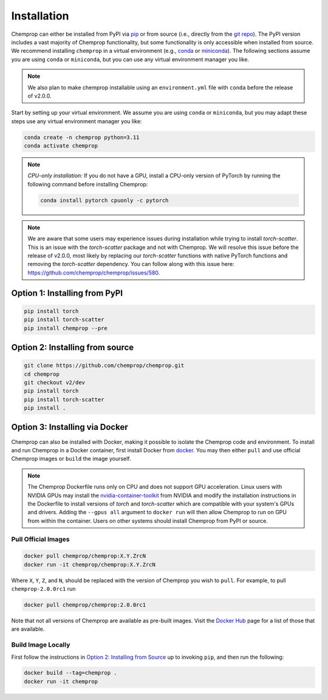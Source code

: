 .. _installation:

Installation
============

Chemprop can either be installed from PyPI via pip_ or from source (i.e., directly from the `git repo`_). The PyPI version includes a vast majority of Chemprop functionality, but some functionality is only accessible when installed from source. We recommend installing ``chemprop`` in a virtual environment (e.g., conda_ or miniconda_). The following sections assume you are using ``conda`` or ``miniconda``, but you can use any virtual environment manager you like.

.. _pip: https://pypi.org/project/chemprop/
.. _git repo: https://github.com/chemprop/chemprop.git
.. _conda: https://docs.conda.io/en/latest/conda.html
.. _miniconda: https://docs.conda.io/en/latest/miniconda.html

.. note:: 
    We also plan to make chemprop installable using an ``environment.yml`` file with ``conda`` before the release of v2.0.0.

Start by setting up your virtual environment. We assume you are using ``conda`` or ``miniconda``, but you may adapt these steps use any virtual environment manager you like:

.. code-block::

    conda create -n chemprop python=3.11
    conda activate chemprop

.. note:: 
    *CPU-only installation:* If you do not have a GPU, install a CPU-only version of PyTorch by running the following command before installing Chemprop:

    .. code-block::

        conda install pytorch cpuonly -c pytorch

.. note:: 
    We are aware that some users may experience issues during installation while trying to install `torch-scatter`. This is an issue with the `torch-scatter` package and not with Chemprop. We will resolve this issue before the release of v2.0.0, most likely by replacing our `torch-scatter` functions with native PyTorch functions and removing the `torch-scatter` dependency. You can follow along with this issue here: https://github.com/chemprop/chemprop/issues/580.

Option 1: Installing from PyPI
------------------------------

.. code-block::

    pip install torch
    pip install torch-scatter
    pip install chemprop --pre


Option 2: Installing from source
--------------------------------

.. code-block::

    git clone https://github.com/chemprop/chemprop.git
    cd chemprop
    git checkout v2/dev
    pip install torch
    pip install torch-scatter
    pip install .

Option 3: Installing via Docker
-------------------------------
 
Chemprop can also be installed with Docker, making it possible to isolate the Chemprop code and environment.
To install and run Chemprop in a Docker container, first install Docker from docker_.
You may then either ``pull`` and use official Chemprop images or ``build`` the image yourself.

.. note:: 
    The Chemprop Dockerfile runs only on CPU and does not support GPU acceleration.
    Linux users with NVIDIA GPUs may install the `nvidia-container-toolkit`_ from NVIDIA and modify the installation instructions in the Dockerfile to install versions of `torch` and `torch-scatter` which are compatible with your system's GPUs and drivers.
    Adding the ``--gpus all`` argument to ``docker run`` will then allow Chemprop to run on GPU from within the container.
    Users on other systems should install Chemprop from PyPI or source.

.. _docker: https://www.docker.com/get-started/
.. _`nvidia-container-toolkit`: https://docs.nvidia.com/datacenter/cloud-native/container-toolkit/latest/install-guide.html

Pull Official Images
++++++++++++++++++++

.. code-block::

    docker pull chemprop/chemprop:X.Y.ZrcN
    docker run -it chemprop/chemprop:X.Y.ZrcN

Where ``X``, ``Y``, ``Z``, and ``N``, should be replaced with the version of Chemprop you wish to ``pull``.
For example, to pull ``chemprop-2.0.0rc1`` run

.. code-block::

    docker pull chemprop/chemprop:2.0.0rc1

Note that not all versions of Chemprop are available as pre-built images.
Visit the `Docker Hub`_ page for a list of those that are available.

.. _`Docker Hub`: https://hub.docker.com/repository/docker/chemprop/chemprop/general

Build Image Locally
+++++++++++++++++++

First follow the instructions in `Option 2: Installing from Source`_ up to invoking ``pip``, and then run the following:

.. code-block::

    docker build --tag=chemprop .
    docker run -it chemprop
